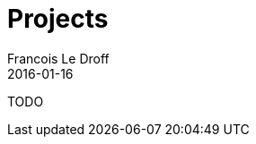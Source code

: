 = Projects
Francois Le Droff
2016-01-16
:jbake-type: page
:jbake-tags: projects, TODO
:jbake-status: published
:source-highlighter: prettify

TODO